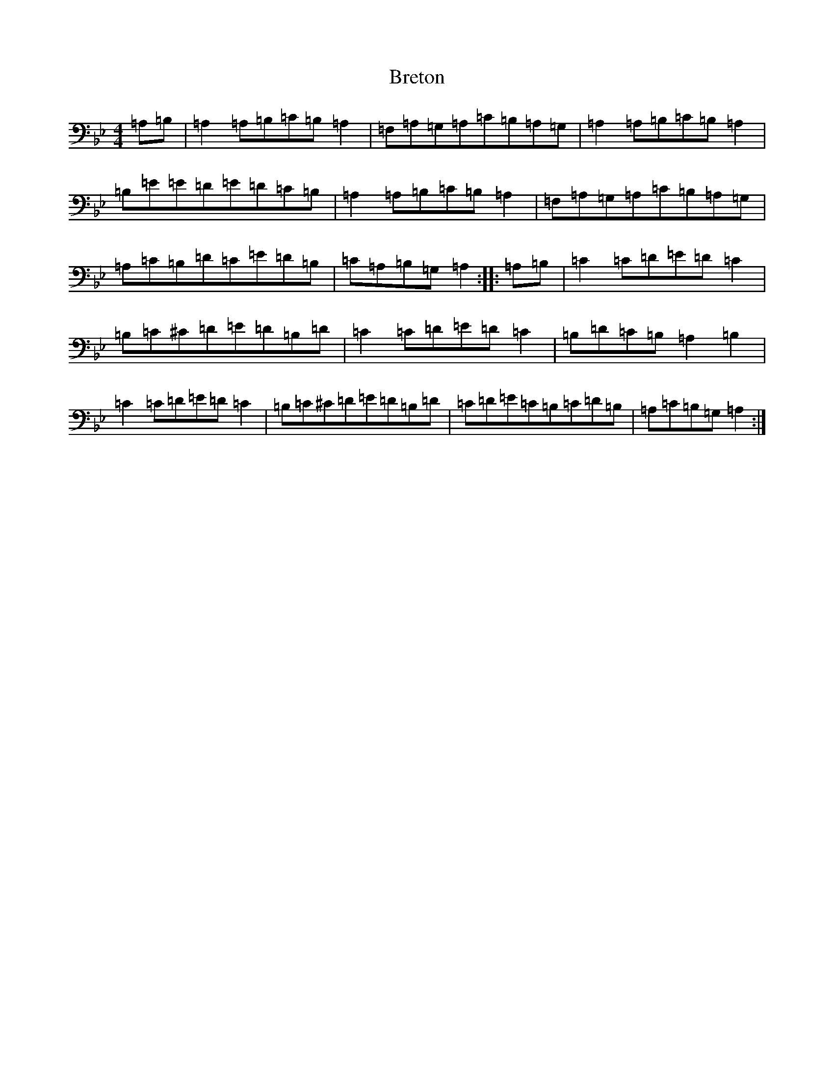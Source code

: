 X: 21043
T: Breton
S: https://thesession.org/tunes/19561#setting38584
Z: E Dorian
R: jig
M:4/4
L:1/8
K: C Dorian
=A,=B,|=A,2=A,=B,=C=B,=A,2|=F,=A,=G,=A,=C=B,=A,=G,|=A,2=A,=B,=C=B,=A,2|=B,=E=E=D=E=D=C=B,|=A,2=A,=B,=C=B,=A,2|=F,=A,=G,=A,=C=B,=A,=G,|=A,=C=B,=D=C=E=D=B,|=C=A,=B,=G,=A,2:||:=A,=B,|=C2=C=D=E=D=C2|=B,=C^C=D=E=D=B,=D|=C2=C=D=E=D=C2|=B,=D=C=B,=A,2=B,2|=C2=C=D=E=D=C2|=B,=C^C=D=E=D=B,=D|=C=D=E=C=B,=C=D=B,|=A,=C=B,=G,=A,2:|